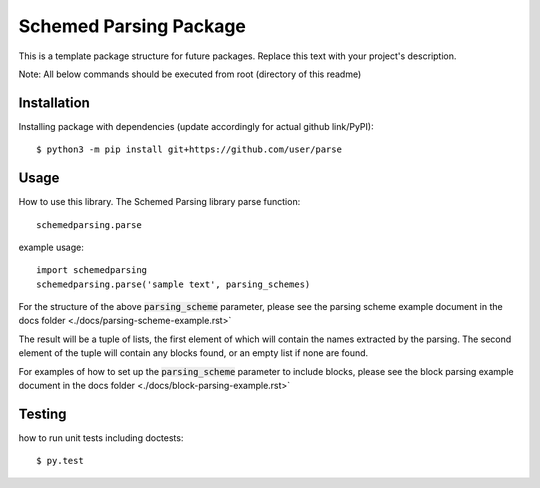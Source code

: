 Schemed Parsing Package
=================================
This is a template package structure for future packages.
Replace this text with your project's description.

Note: All  below commands should be executed from root (directory of this readme)

+++++++++++++
Installation
+++++++++++++
Installing package with dependencies (update accordingly for actual github link/PyPI)::

    $ python3 -m pip install git+https://github.com/user/parse

++++++
Usage
++++++
How to use this library.
The Schemed Parsing library parse function::

    schemedparsing.parse



example usage::

    import schemedparsing
    schemedparsing.parse('sample text', parsing_schemes)


For the structure of the above :code:`parsing_scheme` parameter, please see the parsing scheme example document in the docs folder <./docs/parsing-scheme-example.rst>`

The result will be a tuple of lists, the first element of which will contain the names extracted by the parsing.
The second element of the tuple will contain any blocks found, or an empty list if none are found.

For examples of how to set up the :code:`parsing_scheme` parameter to include blocks, please see the block parsing example document in the docs folder <./docs/block-parsing-example.rst>`

++++++++
Testing
++++++++
how to run unit tests including doctests::

    $ py.test


